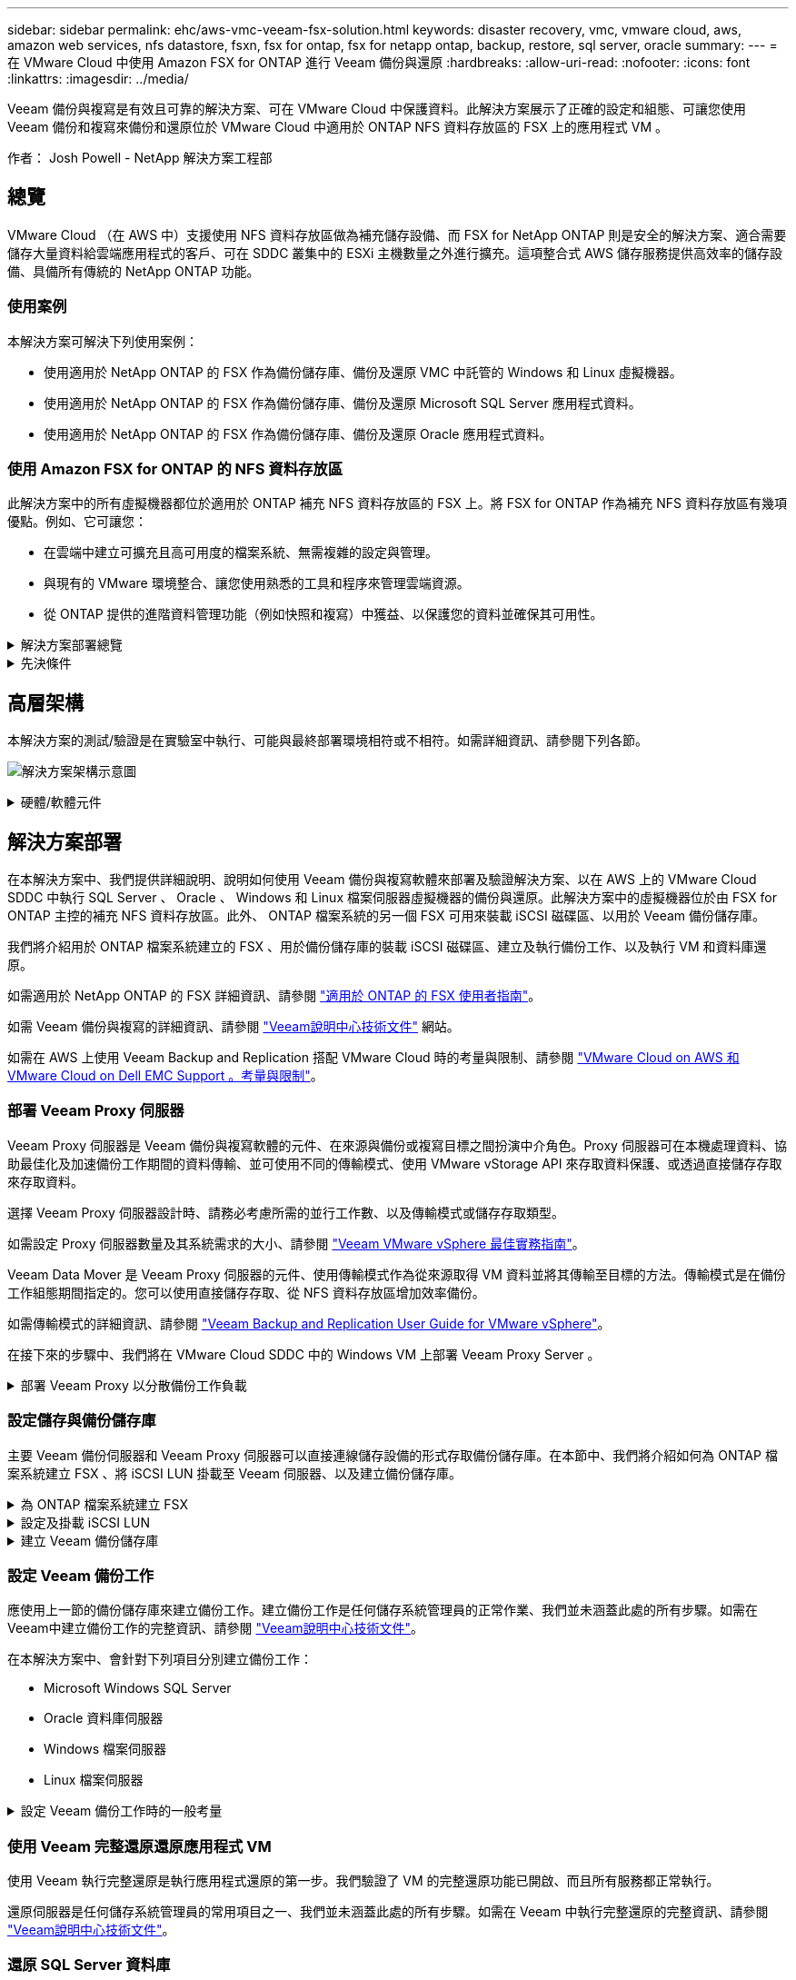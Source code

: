 ---
sidebar: sidebar 
permalink: ehc/aws-vmc-veeam-fsx-solution.html 
keywords: disaster recovery, vmc, vmware cloud, aws, amazon web services, nfs datastore, fsxn, fsx for ontap, fsx for netapp ontap, backup, restore, sql server, oracle 
summary:  
---
= 在 VMware Cloud 中使用 Amazon FSX for ONTAP 進行 Veeam 備份與還原
:hardbreaks:
:allow-uri-read: 
:nofooter: 
:icons: font
:linkattrs: 
:imagesdir: ../media/


[role="lead"]
Veeam 備份與複寫是有效且可靠的解決方案、可在 VMware Cloud 中保護資料。此解決方案展示了正確的設定和組態、可讓您使用 Veeam 備份和複寫來備份和還原位於 VMware Cloud 中適用於 ONTAP NFS 資料存放區的 FSX 上的應用程式 VM 。

作者： Josh Powell - NetApp 解決方案工程部



== 總覽

VMware Cloud （在 AWS 中）支援使用 NFS 資料存放區做為補充儲存設備、而 FSX for NetApp ONTAP 則是安全的解決方案、適合需要儲存大量資料給雲端應用程式的客戶、可在 SDDC 叢集中的 ESXi 主機數量之外進行擴充。這項整合式 AWS 儲存服務提供高效率的儲存設備、具備所有傳統的 NetApp ONTAP 功能。



=== 使用案例

本解決方案可解決下列使用案例：

* 使用適用於 NetApp ONTAP 的 FSX 作為備份儲存庫、備份及還原 VMC 中託管的 Windows 和 Linux 虛擬機器。
* 使用適用於 NetApp ONTAP 的 FSX 作為備份儲存庫、備份及還原 Microsoft SQL Server 應用程式資料。
* 使用適用於 NetApp ONTAP 的 FSX 作為備份儲存庫、備份及還原 Oracle 應用程式資料。




=== 使用 Amazon FSX for ONTAP 的 NFS 資料存放區

此解決方案中的所有虛擬機器都位於適用於 ONTAP 補充 NFS 資料存放區的 FSX 上。將 FSX for ONTAP 作為補充 NFS 資料存放區有幾項優點。例如、它可讓您：

* 在雲端中建立可擴充且高可用度的檔案系統、無需複雜的設定與管理。
* 與現有的 VMware 環境整合、讓您使用熟悉的工具和程序來管理雲端資源。
* 從 ONTAP 提供的進階資料管理功能（例如快照和複寫）中獲益、以保護您的資料並確保其可用性。


.解決方案部署總覽
[%collapsible]
====
此清單提供設定 Veeam 備份與複寫、使用適用於 ONTAP 的 FSX 作為備份儲存庫執行備份與還原工作、以及執行 SQL Server 、 Oracle VM 和資料庫還原所需的高階步驟：

. 為 ONTAP 檔案系統建立 FSX 、作為 Veeam 備份與複寫的 iSCSI 備份儲存庫。
. 部署 Veeam Proxy 以分散備份工作負載、並裝載位於 ONTAP 適用的 FSX 上的 iSCSI 備份儲存庫。
. 設定 Veeam 備份工作來備份 SQL Server 、 Oracle 、 Linux 和 Windows 虛擬機器。
. 還原 SQL Server 虛擬機器和個別資料庫。
. 還原 Oracle 虛擬機器和個別資料庫。


====
.先決條件
[%collapsible]
====
此解決方案的目的是展示在 VMware Cloud 中執行、位於由 FSX for NetApp ONTAP 託管的 NFS 資料存放區上的虛擬機器的資料保護功能。本解決方案假設已設定下列元件、可供使用：

. ONTAP 檔案系統的 FSX 、其中有一或多個 NFS 資料存放區連線至 VMware Cloud 。
. 安裝了 Veeam 備份與複寫軟體的 Microsoft Windows Server VM 。
+
** Veeam 備份與複寫伺服器已使用其 IP 位址或完整網域名稱來探索 vCenter 伺服器。


. 在解決方案部署期間與 Veeam Backup Proxy 元件一起安裝的 Microsoft Windows Server VM 。
. 內含 VMDK 的 Microsoft SQL Server VM 、以及位於 ONTAP NFS 資料存放區的 FSX 上的應用程式資料。對於此解決方案、我們在兩個獨立的 VMDK 上有兩個 SQL 資料庫。
+
** 附註：最佳實務做法是將資料庫和交易記錄檔放在不同的磁碟機上、如此可改善效能和可靠性。部分原因是交易記錄會依序寫入、而資料庫檔案則是隨機寫入。


. Oracle 資料庫 VM 搭配 VMDK 、以及位於 ONTAP NFS 資料存放區的 FSX 上的應用程式資料。
. Linux 和 Windows 檔案伺服器 VM 、其中 VMDK 位於 ONTAP NFS 資料存放區的 FSX 上。
. Veeam 需要特定的 TCP 連接埠、才能在備份環境中的伺服器和元件之間進行通訊。在 Veeam 備份基礎架構元件上、系統會自動建立必要的防火牆規則。如需網路連接埠需求的完整清單、請參閱的「連接埠」一節 https://helpcenter.veeam.com/docs/backup/vsphere/used_ports.html?zoom_highlight=network+ports&ver=120["Veeam Backup and Replication User Guide for VMware vSphere"]。


====


== 高層架構

本解決方案的測試/驗證是在實驗室中執行、可能與最終部署環境相符或不相符。如需詳細資訊、請參閱下列各節。

image:aws-vmc-veeam-00.png["解決方案架構示意圖"]

.硬體/軟體元件
[%collapsible]
====
此解決方案的目的是展示在 VMware Cloud 中執行、位於由 FSX for NetApp ONTAP 託管的 NFS 資料存放區上的虛擬機器的資料保護功能。本解決方案假設下列元件已設定好可供使用：

* Microsoft Windows VM 位於適用於 ONTAP NFS 資料存放區的 FSX 上
* Linux （ CentOS ） VM 位於適用於 ONTAP NFS 資料存放區的 FSX 上
* Microsoft SQL Server VM 位於適用於 ONTAP NFS 資料存放區的 FSX 上
+
** 兩個資料庫分別託管在不同的 VMDK 上


* Oracle VM 位於適用於 ONTAP NFS 資料存放區的 FSX 上


====


== 解決方案部署

在本解決方案中、我們提供詳細說明、說明如何使用 Veeam 備份與複寫軟體來部署及驗證解決方案、以在 AWS 上的 VMware Cloud SDDC 中執行 SQL Server 、 Oracle 、 Windows 和 Linux 檔案伺服器虛擬機器的備份與還原。此解決方案中的虛擬機器位於由 FSX for ONTAP 主控的補充 NFS 資料存放區。此外、 ONTAP 檔案系統的另一個 FSX 可用來裝載 iSCSI 磁碟區、以用於 Veeam 備份儲存庫。

我們將介紹用於 ONTAP 檔案系統建立的 FSX 、用於備份儲存庫的裝載 iSCSI 磁碟區、建立及執行備份工作、以及執行 VM 和資料庫還原。

如需適用於 NetApp ONTAP 的 FSX 詳細資訊、請參閱 https://docs.aws.amazon.com/fsx/latest/ONTAPGuide/what-is-fsx-ontap.html["適用於 ONTAP 的 FSX 使用者指南"^]。

如需 Veeam 備份與複寫的詳細資訊、請參閱 https://www.veeam.com/documentation-guides-datasheets.html?productId=8&version=product%3A8%2F221["Veeam說明中心技術文件"^] 網站。

如需在 AWS 上使用 Veeam Backup and Replication 搭配 VMware Cloud 時的考量與限制、請參閱 https://www.veeam.com/kb2414["VMware Cloud on AWS 和 VMware Cloud on Dell EMC Support 。考量與限制"]。



=== 部署 Veeam Proxy 伺服器

Veeam Proxy 伺服器是 Veeam 備份與複寫軟體的元件、在來源與備份或複寫目標之間扮演中介角色。Proxy 伺服器可在本機處理資料、協助最佳化及加速備份工作期間的資料傳輸、並可使用不同的傳輸模式、使用 VMware vStorage API 來存取資料保護、或透過直接儲存存取來存取資料。

選擇 Veeam Proxy 伺服器設計時、請務必考慮所需的並行工作數、以及傳輸模式或儲存存取類型。

如需設定 Proxy 伺服器數量及其系統需求的大小、請參閱 https://bp.veeam.com/vbr/2_Design_Structures/D_Veeam_Components/D_backup_proxies/vmware_proxies.html["Veeam VMware vSphere 最佳實務指南"]。

Veeam Data Mover 是 Veeam Proxy 伺服器的元件、使用傳輸模式作為從來源取得 VM 資料並將其傳輸至目標的方法。傳輸模式是在備份工作組態期間指定的。您可以使用直接儲存存取、從 NFS 資料存放區增加效率備份。

如需傳輸模式的詳細資訊、請參閱 https://helpcenter.veeam.com/docs/backup/vsphere/transport_modes.html?ver=120["Veeam Backup and Replication User Guide for VMware vSphere"]。

在接下來的步驟中、我們將在 VMware Cloud SDDC 中的 Windows VM 上部署 Veeam Proxy Server 。

.部署 Veeam Proxy 以分散備份工作負載
[%collapsible]
====
在此步驟中、 Veeam Proxy 會部署至現有的 Windows VM 。如此可在主要 Veeam Backup Server 和 Veeam Proxy 之間分配備份工作。

. 在 Veeam Backup and Replication 伺服器上、開啟管理主控台、然後在左下角的功能表中選取 * Backup Infrastructure* 。
. 在 * 備份代理 * 上按一下滑鼠右鍵、然後按一下 * 新增 VMware 備份代理伺服器 ... * 以開啟精靈。
+
image:aws-vmc-veeam-04.png["開啟新增 Veeam 備份 Proxy 精靈"]

. 在 * 新增 VMware Proxy* 精靈中、按一下 * 新增 ... * 按鈕以新增 Proxy 伺服器。
+
image:aws-vmc-veeam-05.png["選取以新增伺服器"]

. 選取以新增 Microsoft Windows 、然後依照提示新增伺服器：
+
** 填寫 DNS 名稱或 IP 位址
** 選取要用於新系統上認證的帳戶、或新增認證
** 檢閱要安裝的元件、然後按一下 * 套用 * 開始部署
+
image:aws-vmc-veeam-06.png["填滿提示以新增伺服器"]



. 回到 * 新增 VMware Proxy* 精靈、選擇傳輸模式。在我們的案例中、我們選擇 * 自動選擇 * 。
+
image:aws-vmc-veeam-07.png["選取傳輸模式"]

. 選取您要 VMware Proxy 直接存取的連線資料存放區。
+
image:aws-vmc-veeam-08.png["選取 VMware Proxy 的伺服器"]

+
image:aws-vmc-veeam-09.png["選取要存取的資料存放區"]

. 設定並套用任何特定的網路流量規則、例如所需的加密或節流。完成後、按一下 * 套用 * 按鈕以完成部署。
+
image:aws-vmc-veeam-10.png["設定網路流量規則"]



====


=== 設定儲存與備份儲存庫

主要 Veeam 備份伺服器和 Veeam Proxy 伺服器可以直接連線儲存設備的形式存取備份儲存庫。在本節中、我們將介紹如何為 ONTAP 檔案系統建立 FSX 、將 iSCSI LUN 掛載至 Veeam 伺服器、以及建立備份儲存庫。

.為 ONTAP 檔案系統建立 FSX
[%collapsible]
====
為 ONTAP 檔案系統建立一個 FSX 、用於裝載 Veeam 備份儲存庫的 iSCSI 磁碟區。

. 在 AWS 主控台、前往 FSX 、然後 * 建立檔案系統 *
+
image:aws-vmc-veeam-01.png["為 ONTAP 檔案系統建立 FSX"]

. 選擇 * Amazon FSX for NetApp ONTAP * 、然後選擇 * Next* 繼續。
+
image:aws-vmc-veeam-02.png["選擇 Amazon FSX for NetApp ONTAP"]

. 填寫檔案系統名稱、部署類型、 SSD 儲存容量、以及 ONTAP 叢集的 FSX 所在的 VPC 。這必須是設定為與 VMware Cloud 中的虛擬機器網路通訊的 VPC 。按一下 * 下一步 * 。
+
image:aws-vmc-veeam-03.png["填寫檔案系統資訊"]

. 檢閱部署步驟、然後按一下 * 建立檔案系統 * 、開始建立檔案系統的程序。


====
.設定及掛載 iSCSI LUN
[%collapsible]
====
在適用於 ONTAP 的 FSX 上建立和設定 iSCSI LUN 、並掛載至 Veeam 備份和 Proxy 伺服器。這些 LUN 稍後將用於建立 Veeam 備份儲存庫。


NOTE: 在適用於 ONTAP 的 FSX 上建立 iSCSI LUN 是一個多步驟程序。建立磁碟區的第一步可以在 Amazon FSX 主控台或 NetApp ONTAP CLI 中完成。


NOTE: 如需使用適用於 ONTAP 的 FSX 的詳細資訊、請參閱 https://docs.aws.amazon.com/fsx/latest/ONTAPGuide/what-is-fsx-ontap.html["適用於 ONTAP 的 FSX 使用者指南"^]。

. 從 NetApp ONTAP CLI 使用下列命令建立初始磁碟區：
+
....
FSx-Backup::> volume create -vserver svm_name -volume vol_name -aggregate aggregate_name -size vol_size -type RW
....
. 使用上一步建立的磁碟區建立 LUN ：
+
....
FSx-Backup::> lun create -vserver svm_name -path /vol/vol_name/lun_name -size size -ostype windows -space-allocation enabled
....
. 建立包含 Veeam 備份和 Proxy 伺服器 iSCSI IQN 的啟動器群組、以授予對 LUN 的存取權：
+
....
FSx-Backup::> igroup create -vserver svm_name -igroup igroup_name -protocol iSCSI -ostype windows -initiator IQN
....
+

NOTE: 若要完成上述步驟、您必須先從 Windows 伺服器上的 iSCSI 啟動器內容擷取 IQN 。

. 最後、將LUN對應至您剛建立的啟動器群組：
+
....
FSx-Backup::> lun mapping create -vserver svm_name -path /vol/vol_name/lun_name igroup igroup_name
....
. 若要掛載 iSCSI LUN 、請登入 Veeam 備份與複寫伺服器、然後開啟 iSCSI 啟動器內容。移至 * Discover （探索） * 標籤、然後輸入 iSCSI 目標 IP 位址。
+
image:aws-vmc-veeam-11.png["iSCSI 啟動器探索"]

. 在 * 目標 * 索引標籤上、反白非作用中的 LUN 、然後按一下 * 連線 * 。勾選 * 啟用多重路徑 * 方塊、然後按一下 * 確定 * 以連線至 LUN 。
+
image:aws-vmc-veeam-12.png["將 iSCSI 啟動器連線至 LUN"]

. 在磁碟管理公用程式中、初始化新的 LUN 、並建立具有所需名稱和磁碟機代號的磁碟區。勾選 * 啟用多重路徑 * 方塊、然後按一下 * 確定 * 以連線至 LUN 。
+
image:aws-vmc-veeam-13.png["Windows 磁碟管理"]

. 重複這些步驟、在 Veeam Proxy 伺服器上掛載 iSCSI 磁碟區。


====
.建立 Veeam 備份儲存庫
[%collapsible]
====
在 Veeam Backup and Replication 主控台中、為 Veeam Backup 和 Veeam Proxy 伺服器建立備份儲存庫。這些儲存庫將作為虛擬機器備份的備份目標。

. 在 Veeam Backup and Replication 主控台中、按一下左下角的 * Backup Infrastructure* 、然後選取 * 新增儲存庫 *
+
image:aws-vmc-veeam-14.png["建立新的備份儲存庫"]

. 在「新增備份儲存庫」精靈中、輸入儲存庫的名稱、然後從下拉式清單中選取伺服器、然後按一下「 * 填入 * 」按鈕以選擇要使用的 NTFS 磁碟區。
+
image:aws-vmc-veeam-15.png["選取備份儲存庫伺服器"]

. 在下一頁中、選擇在執行進階還原時、用來將備份掛載到的掛載伺服器。依預設、這是連接儲存庫儲存設備的相同伺服器。
. 檢閱您的選擇、然後按一下 * 套用 * 以開始建立備份儲存庫。
+
image:aws-vmc-veeam-16.png["選擇掛載伺服器"]

. 對任何其他 Proxy 伺服器重複這些步驟。


====


=== 設定 Veeam 備份工作

應使用上一節的備份儲存庫來建立備份工作。建立備份工作是任何儲存系統管理員的正常作業、我們並未涵蓋此處的所有步驟。如需在Veeam中建立備份工作的完整資訊、請參閱 https://www.veeam.com/documentation-guides-datasheets.html?productId=8&version=product%3A8%2F221["Veeam說明中心技術文件"^]。

在本解決方案中、會針對下列項目分別建立備份工作：

* Microsoft Windows SQL Server
* Oracle 資料庫伺服器
* Windows 檔案伺服器
* Linux 檔案伺服器


.設定 Veeam 備份工作時的一般考量
[%collapsible]
====
. 啟用應用程式感知處理、以建立一致的備份並執行交易記錄處理。
. 啟用應用程式感知處理後、請將具有管理員權限的正確認證新增至應用程式、因為這可能與來賓作業系統認證不同。
+
image:aws-vmc-veeam-17.png["應用程式處理設定"]

. 若要管理備份的保留原則、請勾選 * 保留某些完整備份以供歸檔之用 * 、然後按一下 * 組態 ... * 按鈕以設定原則。
+
image:aws-vmc-veeam-18.png["長期保留政策"]



====


=== 使用 Veeam 完整還原還原應用程式 VM

使用 Veeam 執行完整還原是執行應用程式還原的第一步。我們驗證了 VM 的完整還原功能已開啟、而且所有服務都正常執行。

還原伺服器是任何儲存系統管理員的常用項目之一、我們並未涵蓋此處的所有步驟。如需在 Veeam 中執行完整還原的完整資訊、請參閱 https://www.veeam.com/documentation-guides-datasheets.html?productId=8&version=product%3A8%2F221["Veeam說明中心技術文件"^]。



=== 還原 SQL Server 資料庫

Veeam 備份與複寫提供數種還原 SQL Server 資料庫的選項。在此驗證中、我們使用 Veeam Explorer for SQL Server 搭配 Instant Recovery 來執行 SQL Server 資料庫的還原。SQL Server Instant Recovery 是一項功能、可讓您快速還原 SQL Server 資料庫、而無需等待完整的資料庫還原。這項快速恢復程序可將停機時間降至最低、並確保業務持續運作。其運作方式如下：

* Veeam Explorer * 裝載包含要還原的 SQL Server 資料庫的備份 * 。
* 軟體 * 直接從掛載的檔案發佈資料庫 * 、使其可在目標 SQL Server 執行個體上作為暫存資料庫存取。
* 在使用暫存資料庫時、 Veeam Explorer * 會將使用者查詢 * 重新導向至此資料庫、確保使用者可以繼續存取及使用資料。
* 在背景中、 Veeam * 會執行完整的資料庫還原 * 、將資料從暫存資料庫傳輸到原始資料庫位置。
* 完整資料庫還原完成後、 Veeam Explorer * 會將使用者查詢切換回原始 * 資料庫、並移除暫存資料庫。


.使用 Veeam Explorer Instant Recovery 還原 SQL Server 資料庫
[%collapsible]
====
. 在 Veeam 備份與複寫主控台中、瀏覽至 SQL Server 備份清單、在伺服器上按一下滑鼠右鍵、然後選取 * 還原應用程式項目 * 、再選取 * Microsoft SQL Server 資料庫 ... * 。
+
image:aws-vmc-veeam-19.png["還原 SQL Server 資料庫"]

. 在 Microsoft SQL Server 資料庫還原精靈中、從清單中選取還原點、然後按一下 * 下一步 * 。
+
image:aws-vmc-veeam-20.png["從清單中選取還原點"]

. 如有需要、請輸入 * 還原原因 * 、然後按一下「摘要」頁面上的 * 瀏覽 * 按鈕、啟動適用於 Microsoft SQL Server 的 Veeam Explorer 。
+
image:aws-vmc-veeam-21.png["按一下「瀏覽」以啟動 Veeam Explorer"]

. 在 Veeam Explorer 中展開資料庫執行個體清單、按一下滑鼠右鍵並選取 * 立即還原 * 、然後選取要還原的特定還原點。
+
image:aws-vmc-veeam-22.png["選取即時恢復還原點"]

. 在即時恢復嚮導中指定轉換類型。這可以在最短停機時間內自動進行、手動或在指定時間進行。然後按一下 * 恢復 * 按鈕開始還原程序。
+
image:aws-vmc-veeam-23.png["選取「轉換類型」"]

. 可從 Veeam Explorer 監控還原程序。
+
image:aws-vmc-veeam-24.png["監控 SQL Server 還原程序"]



====
如需使用 Veeam Explorer 執行 SQL Server 還原作業的詳細資訊、請參閱中的 Microsoft SQL Server 一節 https://helpcenter.veeam.com/docs/backup/explorers/vesql_user_guide.html?ver=120["Veeam Explorers 使用者指南"]。



=== 使用 Veeam Explorer 還原 Oracle 資料庫

Veeam Explorer for Oracle 資料庫提供使用 Instant Recovery 執行標準 Oracle 資料庫還原或不中斷還原的功能。它也支援發佈資料庫、可快速存取、還原 Data Guard 資料庫、以及從 RMAN 備份還原。

如需使用 Veeam Explorer 執行 Oracle 資料庫還原作業的詳細資訊、請參閱中的 Oracle 一節 https://helpcenter.veeam.com/docs/backup/explorers/veor_user_guide.html?ver=120["Veeam Explorers 使用者指南"]。

.使用 Veeam Explorer 還原 Oracle 資料庫
[%collapsible]
====
在本節中、使用 Veeam Explorer 將 Oracle 資料庫還原至不同的伺服器。

. 在 Veeam 備份與複寫主控台中、瀏覽至 Oracle 備份清單、在伺服器上按一下滑鼠右鍵、然後選取 * 還原應用程式項目 * 、再選取 * Oracle 資料庫 ... * 。
+
image:aws-vmc-veeam-25.png["還原 Oracle 資料庫"]

. 在 Oracle 資料庫還原精靈中、從清單中選取還原點、然後按一下 * 下一步 * 。
+
image:aws-vmc-veeam-26.png["從清單中選取還原點"]

. 如有需要、請輸入 * 還原原因 * 、然後在「摘要」頁面上按一下 * 瀏覽 * 按鈕、啟動 Veeam Explorer for Oracle 。
+
image:aws-vmc-veeam-27.png["按一下「瀏覽」以啟動 Veeam Explorer"]

. 在 Veeam Explorer 中展開資料庫執行個體清單、按一下要還原的資料庫、然後從頂端的 * 還原資料庫 * 下拉式功能表中選取 * 還原至其他伺服器 ...* 。
+
image:aws-vmc-veeam-28.png["選取還原至其他伺服器"]

. 在還原精靈中指定還原點、然後按一下 * 下一步 * 。
+
image:aws-vmc-veeam-29.png["選取還原點"]

. 指定要還原資料庫的目標伺服器和帳戶認證、然後按一下 * 下一步 * 。
+
image:aws-vmc-veeam-30.png["指定目標伺服器認證"]

. 最後、指定資料庫檔案的目標位置、然後按一下 * 還原 * 按鈕開始還原程序。
+
image:aws-vmc-veeam-31.png["特定目標位置"]

. 資料庫恢復完成後、請檢查伺服器上的 Oracle 資料庫是否正確啟動。


====
.將 Oracle 資料庫發佈至替代伺服器
[%collapsible]
====
在本節中、資料庫會發佈到替代伺服器、以便在不啟動完整還原的情況下快速存取。

. 在 Veeam 備份與複寫主控台中、瀏覽至 Oracle 備份清單、在伺服器上按一下滑鼠右鍵、然後選取 * 還原應用程式項目 * 、再選取 * Oracle 資料庫 ... * 。
+
image:aws-vmc-veeam-32.png["還原 Oracle 資料庫"]

. 在 Oracle 資料庫還原精靈中、從清單中選取還原點、然後按一下 * 下一步 * 。
+
image:aws-vmc-veeam-33.png["從清單中選取還原點"]

. 如有需要、請輸入 * 還原原因 * 、然後在「摘要」頁面上按一下 * 瀏覽 * 按鈕、啟動 Veeam Explorer for Oracle 。
. 在 Veeam Explorer 中展開資料庫執行個體清單、按一下要還原的資料庫、然後從頂端的 * 發佈資料庫 * 下拉式功能表中選取 * 發佈至其他伺服器 ...* 。
+
image:aws-vmc-veeam-34.png["從清單中選取還原點"]

. 在發佈精靈中、指定要發佈資料庫的還原點、然後按一下 * 下一步 * 。
. 最後、指定目標 Linux 檔案系統位置、然後按一下 * Publish * 開始還原程序。
+
image:aws-vmc-veeam-35.png["從清單中選取還原點"]

. 當發佈完成後、請登入目標伺服器並執行下列命令、以確保資料庫正在執行：
+
....
oracle@ora_srv_01> sqlplus / as sysdba
....
+
....
SQL> select name, open_mode from v$database;
....
+
image:aws-vmc-veeam-36.png["從清單中選取還原點"]



====


== 結論

VMware Cloud 是執行業務關鍵應用程式及儲存敏感資料的強大平台。對於仰賴 VMware Cloud 的企業而言、安全的資料保護解決方案是不可或缺的、可確保業務持續運作、並協助防範網路威脅和資料遺失。選擇可靠且健全的資料保護解決方案、企業就能確信關鍵資料安全無虞、不受任何影響。

本文件中的使用案例著重於備受肯定的資料保護技術、強調 NetApp 、 VMware 和 Veeam 之間的整合。FSX for ONTAP 在 AWS 中支援做為 VMware Cloud 的補充 NFS 資料存放區、並用於所有虛擬機器和應用程式資料。Veeam 備份與複寫是一套全方位的資料保護解決方案、旨在協助企業改善、自動化及簡化備份與還原程序。Veeam 與 ONTAP 的 FSX 上託管的 iSCSI 備份目標磁碟區搭配使用、可為位於 VMware Cloud 的應用程式資料提供安全且易於管理的資料保護解決方案。



== 其他資訊

若要深入瞭解本解決方案所提供的技術、請參閱下列其他資訊。

* https://docs.aws.amazon.com/fsx/latest/ONTAPGuide/what-is-fsx-ontap.html["適用於 ONTAP 的 FSX 使用者指南"^]
* https://www.veeam.com/documentation-guides-datasheets.html?productId=8&version=product%3A8%2F221["Veeam說明中心技術文件"^]
* https://www.veeam.com/kb2414["VMware Cloud on AWS 支援。考量與限制"]

